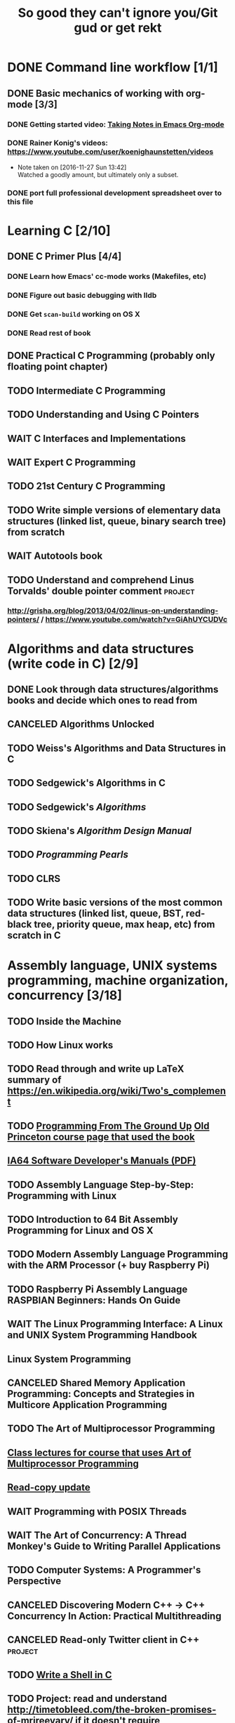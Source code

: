 #+TITLE: So good they can't ignore you/Git gud or get rekt
#+TODO: TODO(t) WAIT(w@/!) | DONE(d!) CANCELED(c@)

* DONE Command line workflow [1/1]
  :LOGBOOK:  
  - State "DONE"       from ""           [2016-11-27 Sun 15:53]
  :END:      
** DONE Basic mechanics of working with org-mode [3/3]
   :LOGBOOK:  
   - State "DONE"       from "TODO"       [2016-11-27 Sun 15:53]
   :END:      
*** DONE Getting started video: [[https://www.youtube.com/watch?v=bzZ09dAbLEE][Taking Notes in Emacs Org-mode]]
    :LOGBOOK:  
    - State "DONE"       from "DONE"       [2016-11-27 Sun 13:50]
    :END:      
*** DONE Rainer Konig's videos: [[https://www.youtube.com/user/koenighaunstetten/videos]] 
    :LOGBOOK:  
    - State "DONE"       from "TODO"       [2016-11-27 Sun 14:12]
    :END:      
    - Note taken on [2016-11-27 Sun 13:42] \\
      Watched a goodly amount, but ultimately only a subset.

*** DONE port full professional development spreadsheet over to this file 
    :LOGBOOK:  
    - State "DONE"       from "WAIT"       [2016-11-27 Sun 15:52]
    :END:      
   

* Learning C [2/10]
** DONE C Primer Plus [4/4]
   :LOGBOOK:  
   - State "DONE"       from "TODO"       [2016-12-17 Sat 12:23]
   :END:      
*** DONE Learn how Emacs' cc-mode works (Makefiles, etc)
    :LOGBOOK:  
    - State "DONE"       from "WAIT"       [2016-11-27 Sun 22:24]
    - State "WAIT"       from "TODO"       [2016-11-27 Sun 22:23] \\
      Got basics working, enough to run make.
    :END:      
*** DONE Figure out basic debugging with lldb
    :LOGBOOK:  
    - State "DONE"       from ""           [2016-11-27 Sun 22:26]
    :END:      
*** DONE Get =scan-build= working on OS X
    :LOGBOOK:  
    - State "DONE"       from ""           [2016-11-27 Sun 22:26]
    :END:      
*** DONE Read rest of book
    :LOGBOOK:  
    - State "DONE"       from "TODO"       [2016-12-17 Sat 12:23]
    :END:      
** DONE Practical C Programming (probably only floating point chapter)
   :LOGBOOK:  
   - State "DONE"       from "TODO"       [2016-12-17 Sat 22:13]
   :END:      
** TODO Intermediate C Programming
** TODO Understanding and Using C Pointers
** WAIT C Interfaces and Implementations
** WAIT Expert C Programming
** TODO 21st Century C Programming
** TODO Write simple versions of elementary data structures (linked list, queue, binary search tree) from scratch
** WAIT Autotools book
** TODO Understand and comprehend Linus Torvalds' double pointer comment :project:
*** http://grisha.org/blog/2013/04/02/linus-on-understanding-pointers/ / https://www.youtube.com/watch?v=GiAhUYCUDVc

* Algorithms and data structures (write code in C) [2/9]
** DONE Look through data structures/algorithms books and decide which ones to read from
   :LOGBOOK:  
   - State "DONE"       from "TODO"       [2016-12-12 Mon 22:22]
   :END:      
** CANCELED Algorithms Unlocked
   :LOGBOOK:  
   - State "CANCELED"   from "TODO"       [2016-11-29 Tue 21:25] \\
     I have enough other material that it shouldn't be necessary. I already have some prior context on algorithms and data structures
   :END:      
** TODO Weiss's Algorithms and Data Structures in C
** TODO Sedgewick's Algorithms in C
** TODO Sedgewick's /Algorithms/
** TODO Skiena's /Algorithm Design Manual/
** TODO /Programming Pearls/
** TODO CLRS

** TODO Write basic versions of the most common data structures (linked list, queue, BST, red-black tree, priority queue, max heap, etc) from scratch in C
* Assembly language, UNIX systems programming, machine organization, concurrency [3/18]
** TODO Inside the Machine 
** TODO How Linux works
** TODO Read through and write up LaTeX summary of https://en.wikipedia.org/wiki/Two's_complement
** TODO [[http://savannah.spinellicreations.com//pgubook/ProgrammingGroundUp-1-0-lettersize.pdf][Programming From The Ground Up]] [[http://www.cs.princeton.edu/courses/archive/spring04/cos217/][Old Princeton course page that used the book]]
** [[https://software.intel.com/sites/default/files/managed/39/c5/325462-sdm-vol-1-2abcd-3abcd.pdf][IA64 Software Developer's Manuals (PDF)]]
** TODO Assembly Language Step-by-Step: Programming with Linux
** TODO Introduction to 64 Bit Assembly Programming for Linux and OS X
** TODO Modern Assembly Language Programming with the ARM Processor (+ buy Raspberry Pi)
** TODO Raspberry Pi Assembly Language RASPBIAN Beginners: Hands On Guide 
** WAIT The Linux Programming Interface: A Linux and UNIX System Programming Handbook 
   :LOGBOOK:  
   - State "WAIT"       from "TODO"       [2016-12-11 Sun 22:53] \\
     Too big, reference manual more than tutorial
   :END:      
** Linux System Programming
** CANCELED Shared Memory Application Programming: Concepts and Strategies in Multicore Application Programming
   :LOGBOOK:  
   - State "CANCELED"   from "TODO"       [2016-11-29 Tue 08:59] \\
     Seems redundant with other concurrency books, may try later
   :END:      
** TODO The Art of Multiprocessor Programming 
** [[http://cs.brown.edu/courses/cs176/lectures.shtml][Class lectures for course that uses Art of Multiprocessor Programming]]
** [[https://en.wikipedia.org/wiki/Read-copy-update][Read-copy update]]
** WAIT Programming with POSIX Threads
** WAIT The Art of Concurrency: A Thread Monkey's Guide to Writing Parallel Applications 
** TODO Computer Systems: A Programmer's Perspective
** CANCELED Discovering Modern C++ -> C++ Concurrency In Action: Practical Multithreading
   :LOGBOOK:  
   - State "CANCELED"   from "TODO"       [2016-11-29 Tue 09:00] \\
     Too much to do
   :END:      
** CANCELED Read-only Twitter client in C++			    :project:
   :LOGBOOK:  
   - State "CANCELED"   from "TODO"       [2016-11-29 Tue 09:00]
   :END:      
** TODO [[https://brennan.io/2015/01/16/write-a-shell-in-c/][Write a Shell in C]]
** TODO Project: read and understand http://timetobleed.com/the-broken-promises-of-mrireeyarv/ if it doesn't require compiler/interpreter knowledge :project:

* Operating systems [0/16]
** TODO OSTEP http://pages.cs.wisc.edu/~remzi/OSTEP/
*** Maybe Anderon's OSPP, Tanenbaum, etc. if OSTEP doesn't work out 
** TODO Project: how fast are append-only reads/writes? How fast is parallel file I/O? :project:
** TODO (Maybe) [[https://www.gitbook.com/book/0xax/linux-insides/details][Linux Insides]] [[http://www.ibm.com/developerworks/library/l-linuxboot/index.html][Inside the Linux boot process (2006)]]
** [[https://qmonnet.github.io/whirl-offload/2016/09/01/dive-into-bpf/][Dive Into BPF]]
** TODO Watch and possibly comment (in a blog post, in a reasonable, intelligent way) to https://www.youtube.com/watch?v=L9v4Mg8wi4U
** TODO Investigate Linux's caching of files			    :project:
*** https://hoytech.com/vmtouch/
*** https://www.thomas-krenn.com/en/wiki/Linux_Page_Cache_Basics
*** http://www.linuxatemyram.com/play.html
*** http://queue.acm.org/detail.cfm?id=1814327
*** https://varnish-cache.org/docs/trunk/phk/notes.html
*** http://oldblog.antirez.com/post/what-is-wrong-with-2006-programming.html
*** Did Varnish abandon the approach Kamp talked about? https://info.varnish-software.com/blog/introducing-varnish-massive-storage-engine
** TODO Possible project: tools to detect thread problems in code, e.g https://github.com/google/sanitizers/wiki/ThreadSanitizerCppManual :project:
** TODO Possible (fun) project: kernel module that blinks keyboard LEDs http://www.tldp.org/LDP/lkmpg/2.6/html/x1194.html :project:
** TODO Possible project; try to do something like Tim Bray's Wide Finder; maybe try to convince him to fork over the data set for modern analysis? :project:
** TODO Possible project: OS 161 http://os161.eecs.harvard.edu/ or other OS projects :project:
** TODO Possible project: Arch Linux -> Linux from scratch	    :project:
** TODO Possible project: Windows internals -> game botting	    :project:
** TODO Possible project: read through and understand Joe Damato's blog posts :project:
** TODO Possible project: Brendan Gregg's tracing tools http://www.brendangregg.com/blog/2016-10-27/dtrace-for-linux-2016.html :project:
** TODO Possible project: Joe Damato's computer project list https://docs.google.com/document/d/1V0CnufAf-85Jn1W2c_Qvfzbm2ss9WY4yJ41jQWwA-5Q/edit :project:
** TODO Possible project: MIT's OS course https://pdos.csail.mit.edu/6.828/2016/overview.html :project:
** TODO Possible project: read through http://carlos.bueno.org/optimization/mature-optimization.pdf :project:
* Networks [0/11]
** TODO Computer Networks, Fifth Edition: A Systems Approach
** TODO The Illustrated Network: How TCP/IP Works In A Modern Network
** Upgrading and Repairing PCs
** Networking All-in-One For Dummies (yeah, yeah)
** Cisco Networking All-in-One for Dummies (fuck off)
** Networking: A Beginner's Guide
** TODO Interconnections: Bridges, Routers, Switches, and Internetworking Protocols 
** TODO High Performance Browser Networking (already purchased)
** TODO [[https://www.amazon.com/Every-Developer-Should-OdeToCode-Programming-ebook/dp/B0076Z6VMI/ref%3Dsr_1_1?s%3Dbooks&ie%3DUTF8&qid%3D1480202887&sr%3D1-1&keywords%3Dhttp][What Every Developer Should Know About HTTP]]
** TODO Tangled Web: A Guide to Securing Modern Web Applications
** TODO [[http://dtrace.org/blogs/dap/2016/08/18/tcp-puzzlers/][TCP Puzzlers]]
** [[https://www.amazon.com/Effective-TCP-IP-Programming-Programs/dp/0201615894/][Effective TCP/IP Programming: 44 Tips to Improve Your Network Programs]]
** TODO Project: fast static blogging with Hugo/Jekyll and a CDN; also try Varnish and compare https://lustforge.com/2016/02/27/hosting-hugo-on-aws/ http://book.varnish-software.com/4.0/chapters/Design_Principles.html :project:
** TODO Possible project: wifi password cracking/auditing	    :project:
** TODO Possible project: DDoS mitigation			    :project:
** TODO Possible project: OpenBSD + i3 https://www.amazon.com/Absolute-OpenBSD-Unix-Practical-Paranoid/dp/1593274769 :project:
* Compilers and programming languages [0/9]
** TODO Programming Language Pragmatics
** TODO Engineering a Compiler
** TODO The Garbage Collection Handbook
** TODO The Definitive ANTLR 4 Reference
** TODO [[https://interpreterbook.com/][Writing an Interpreter in Go]]
** TODO [[http://www.aosabook.org/en/posa/parsing-xml-at-the-speed-of-light.html][Parsing XML At The Speed Of Light]]
** TODO Possible project: Look at [[http://clang.llvm.org/OpenProjects.html][Clang Project List]] and see if any are doable/interesting.
*** Possibly buy a book on LLVM and read to prepare
** TODO Possible project: learn Go and ressurrect https://github.com/trustpath/sequence
** TODO Possible project: read DJB's slides on optimization and comment https://cr.yp.to/talks/2015.04.16/slides-djb-20150416-a4.pdf
* Physics, electrical engineering, circuits, computer architecture
** TODO list out exact book sequence
** AOPS math books up through calculus
** Multivariable calculus
** Elementary linear algebra
** Math and physics books to get through http://wireless.engineering.nyu.edu/fundamentals-of-electric-circuits-1-2016/
** Computer architecture
** Modern Processor Design
** The Elements of Computing Systems
* Game hacking as introduction to infosec
** Windows internals books: purchase, prioritize and collect
** Discovering Modern C++
** Programming Massively Parallel Processors
** (Subset) Game Coding Complete
** (Maybe) Gray Hat Python: try it, see if it's useful
** (Maybe) Rootkit Arsenal, already purchased, might as well try it
** (Maybe) Practical Reverse Engineering, already purchased, might as well try it
** (Maybe) Reversing: Secrets of Reverse Engineering, already purchased, might as well try it
** Memory Forensics
** Game Hacking: Developing Autonomous Bots for Online Games
** https://hackmag.com/uncategorized/deceiving-blizzard-warden/
** [[https://www.reddit.com/r/REGames/][Reverse Engineering Games subreddit]]
** (maybe, if we want to get fancy) Artificial Intelligence for Games, other game AI books
** Popular infosec books, lock picking, see if infosec could be interesting

* Possible goal: infosec?
** Buy interesting infosec/crypto books, prioritize them and already purchased books here
** [[http://insecure.org/stf/smashstack.html][Smashing The Stack For Fun And Profit]]
** [[https://github.com/kurobeats/pentest-bookmarks/blob/master/BookmarksList.md][Pentesting bookmarks]]
** Free PDF: [[https://www.cl.cam.ac.uk/~rja14/book.html][Security Engineering]]
** [[https://github.com/jacobian/infosec-engineering][Infosec reading list]]
** [[http://www.rand.org/content/dam/rand/pubs/monographs/2004/RAND_MG126.pdf][Out of the Ordinary: Finding Threats by Analyzing Unusual Behavior]]

** [[http://openwall.info/wiki/_media/people/jvanegue/files/woot12.pdf][SMT Solvers for Software Security]]
* Databases/transaction processing [0/1]
** TODO sort through databases books and prioritize them here

* Distributed systems [0/2]
** TODO Prioritize books and enter them here
** TODO [[http://christophermeiklejohn.com/distributed/systems/2013/07/12/readings-in-distributed-systems.html][CS Meiklejohn's readings in distributed systems]]
** [[https://www.usenix.org/system/files/conference/osdi14/osdi14-paper-yuan.pdf][Simple Testing Can Prevent Most Critical Failures]]
** Project: learn Clojure and reproduce some of Kyle Kingsbury's Jepsen posts, try them out on other databases/systems (Kafka/RabbitMQ/Redis maybe) :project:

** Project: investigate linear I/O in Kafka https://engineering.linkedin.com/kafka/benchmarking-apache-kafka-2-million-writes-second-three-cheap-machines
* Capstone projects 
** Implement Mitzenmacher's Power of Two Choices Algorithm in HAProxy or nginx
*** [[http://www.eecs.harvard.edu/~michaelm/postscripts/mythesis.pdf][The Power of TWo Choices in Randomized Load Balancing]]
*** [[https://www.youtube.com/watch?v%3Dgas2v1emubU][Load Balancing is Impossible]] : counter-intuitive results about bad performance of random load balancing
*** http://nginx.org/en/docs/http/load_balancing.html
*** https://blog.buoyant.io/2016/03/16/beyond-round-robin-load-balancing-for-latency/
** Do something with RocksDB/LevelDB? Maybe creating indexes? Explore internals?
** Windows Internals + [[https://www.nostarch.com/gamehacking][Game Hacking]]
** [[https://www.nostarch.com/bughunter][Bug Hunter's Diary]]
** Capstone: spend more time with C and master it https://www.quora.com/How-can-one-uncover-the-secrets-of-C
** Possible project: how to actually do analytics/use/build OLAP cubes :project:
** Project: trace through session handling and see how secret keys are used to identify users :project:
** Possible project: pessimistic concurrency in a toy gift card web app http://sakurity.com/blog/2015/05/21/starbucks.html compare how to do it in MySQL, PostgreSQL; advisory locks vs. row-level locks :project:
*** Possible sample application: concert ticket sales app where you can resell tickets to other users
*** Doesn't actually require payment processing to play with, but could be interesting
*** [[https://pragprog.com/book/nrwebpay/take-my-money][Take My Money]]
** Project: Django cache invalidation through Postgres logical decoding :project:
** Project: streaming RSS/Twitter client based off Kafka w/ auto scaling or something :project:
** Project: CRDTs + collaborative editing in real-time web apps	    :project:
** Project: parallel Hearthstone search				    :project:
** Project: Oracle ETL [[https://www.amazon.com/Automated-ETL-Testing-Richard-Thrust-ebook/dp/B00MLNJRU8/ref%3Dla_B00IO0EZ0Y_1_1?s%3Dbooks&ie%3DUTF8&qid%3D1480290343&sr%3D1-1][Automated ETL Testing]] [[https://www.amazon.com/Data-Warehouse-Workshop-Providing-Experience/dp/1494926962/ref%3Dsr_1_fkmr0_2?ie%3DUTF8&qid%3D1480290442&sr%3D8-2-fkmr0&keywords%3Doracle%2Betl][The Data Warehouse Workshop: Providing Practical Experience to the Aspiring ETL Developer]] :project:
* Software engineering/soft skills [0/3]
** [[https://www.amazon.com/Practical-Object-Oriented-Design-Ruby-Addison-Wesley/dp/0321721330][Practical Object-Oriented Design in Ruby]]
** Peopleware
** Lots of software architecture books on Amazon. Prioritize them here
** TODO Clean Code
** TODO Refactoring
** TODO Code Complete
** Watch and possibly respond to people critiquing OOP		    :project:
*** https://www.youtube.com/watch?v=V6VP-2aIcSc
*** https://www.youtube.com/watch?v=IRTfhkiAqPw
*** https://www.youtube.com/watch?v=QM1iUe6IofM
* CSS and JavaScript suck ass, but fight the ocean and you will drown
** WAIT [[https://www.amazon.com/Front-End-Web-Development-Ranch-Guide/dp/0134433947][Front-end Web Development: The Big Nerd Ranch Guide]]
   :LOGBOOK:  
   - State "WAIT"       from ""           [2016-12-03 Sat 19:23] \\
     Review at https://www.amazon.com/review/RL60VE4K11RM3/ref=cm_cr_dp_cmt?ie=UTF8&ASIN=0134433947&channel=detail-glance&nodeID=283155&store=books#wasThisHelpful
     makes it seem lousy
   :END:      
** [[https://www.amazon.com/Learning-JavaScript-Essentials-Application-Development/dp/1491914912][Learning JavaScript]]
** [[http://eloquentjavascript.net/][Eloquent JavaScript]]
** You Don't Know JS series
** WAIT [[https://leanpub.com/exploring-es6][Exploring ES6]]
   :LOGBOOK:  
   - State "WAIT"       from ""           [2016-12-03 Sat 19:38] \\
     Seems redundant with other ES6 book
   :END:      
** [[https://www.amazon.com/Understanding-ECMAScript-Definitive-JavaScript-Developers/dp/1593277571/][Understanding ECMAScript 6]]
** [[https://www.packtpub.com/web-development/react-design-patterns-and-best-practices][React Design Patterns and Best Practices]]
** [[https://www.amazon.com/CSS-Master-Organized-Efficient-Right/dp/0994182627][CSS Master]]
** [[https://www.amazon.com/CSS-Mastery-Andy-Budd/dp/1430258632][CSS Mastery]]
** [[https://www.amazon.com/CSS-Secrets-Solutions-Everyday-Problems/dp/1449372635][CSS Secrets]]
** [[https://www.packtpub.com/web-development/learning-bootstrap-4-second-edition][Learning Boostrap 4]]
** [[https://leanpub.com/enduringcss][Enduring CSS]]

* Lower priority/do when time
** File structures/B+ trees http://cseweb.ucsd.edu/classes/wi02/cse102/syllabus.html
** TODO move weight loss spreadsheet over to org mode, get plotting set up [[http://orgmode.org/manual/Org_002dPlot.html#Org_002dPlot][Org-Plot in Org Mode manual]] :health:
** /From Mathematics to Generic Programming/
** TODO reinstall IdeaVim and try =set :relativenumber= to get relative line numbers going

* Misc/someday bucket
** /Fluent Python/
** SICP
** TAOCP 
** Vim extensions
*** http://jeffkreeftmeijer.com/2013/vims-new-hybrid-line-number-mode/
*** http://www.vim.org/scripts/script.php?script_id=1658
*** https://github.com/takac/vim-hardtime
*** https://github.com/wikitopian/hardmode
*** https://github.com/kien/ctrlp.vim
*** https://github.com/tpope/vim-surround
*** https://github.com/tpope/vim-sensible
*** https://github.com/tpope/vim-fugitive 
*** http://tbaggery.com/2011/08/08/effortless-ctags-with-git.html
*** https://github.com/craigemery/vim-autotag
*** http://cscope.sourceforge.net/
*** http://beyondgrep.com/
*** https://github.com/Valloric/YouCompleteMe
*** https://github.com/vim-syntastic/syntastic

** Learn how to actually do A/B testing and data-driven product development like a fucking adult
*** [[http://mcfunley.com/data-driven-products-now]]
* Interesting talks watched
** [[https://www.youtube.com/watch?v%3Dgas2v1emubU][Load Balancing is Impossible]] : counter-intuitive results about bad performance of random load balancing
** [[https://www.youtube.com/watch?v%3DZzYyl5vAWcA][Diving into the Details with DTrace]] : awesome example of debugging randomly slow tests with DTrace
** [[https://www.youtube.com/watch?v%3D9uRho69xSAI][Continuing Education at Work]] : exciting idea about how to start a book club at work
* UX/Usability
** [[https://www.amazon.com/Dont-Make-Think-Revisited-Usability/dp/0321965515][Don't Make Me Think]]
** [[https://www.amazon.com/UX-Strategy-Innovative-Digital-Products/dp/1449372864][UX Strategy: How To Design Innovative Digital Products that People Want]]
** [[https://www.amazon.com/Joy-Experience-Interactive-Developers-Usability/dp/013427671X][The Joy of UX: User Experience and Interactive Design for Developers]]
** [[https://www.amazon.com/Designing-UX-Forms-Create-Aspects/dp/0994347057/][Designing UX: Forms]]
** [[https://www.amazon.com/Emotional-Design-Love-Everyday-Things/dp/0465051367][Emotional Design: Why We Love or Hate Everyday Things]]
** [[https://www.amazon.com/Non-Designers-Design-Book-4th/dp/0133966151][The Non-Designer's Design Book]]
** [[https://www.amazon.com/Information-Architecture-Beyond-Louis-Rosenfeld/dp/1491911689][Information Architecture: For the Web and Beyond]]
** [[https://www.amazon.com/Jump-Start-Sketch-Master-Designers/dp/0994346964][Jump Start Sketch]]
* Graphic design
** [[https://www.amazon.com/Graphic-Design-Basics-Revised-Expanded/dp/161689332X][Graphic Design: The New Basics]]
** [[https://www.amazon.com/Graphic-Design-Thinking-Briefs/dp/1568989792][Graphic Design Thinking]]
** [[https://www.amazon.com/Graphic-Design-Process-Problem-Solution/dp/1856698262][Graphic Design Process: From Problem to Solution, 20 Case Studies]]
** [[https://www.amazon.com/Color-Design-Workbook-World-Graphic/dp/1592534333][Color Design Workbook]]
** [[https://www.amazon.com/Design-Elements-Color-Fundamentals-Understanding/dp/1592537197][Design Elements: Color Fundamentals]]
** [[https://www.amazon.com/Design-Elements-2nd-Understanding-Expanded/dp/1592539270][Design Elements: Understanding the rules and knowing when to break them]]
** [[https://www.amazon.com/Typography-Workbook-Real-World-Graphic-Design/dp/1592533019][Typography Workbook: A Real-world Guide to Using Type in Graphic Design]]
** [[https://www.amazon.com/Thinking-Type-2nd-revised-expanded/dp/1568989695][Thinking With Type]]
** [[https://www.amazon.com/Design-Elements-Color-Fundamentals-Understanding/dp/1592537197][Design Elements: Color Fundamentals]]
** [[https://www.amazon.com/Learn-Illustrator-Graphic-Design-Illustration/dp/0134397789][Illustrator book]]
** [[https://www.amazon.com/Learn-Adobe-Photoshop-Visual-Communication-Preparation/dp/0134397770][Photoshop book]]
** [[https://www.amazon.com/Vector-Basic-Training-Systematic-Precision/dp/0134176731][Vector Basic Training]]
** [[https://www.amazon.com/Things-Designer-People-Voices-Matter/dp/0321767535][100 Things Every Designer Needs to Know About People]]
